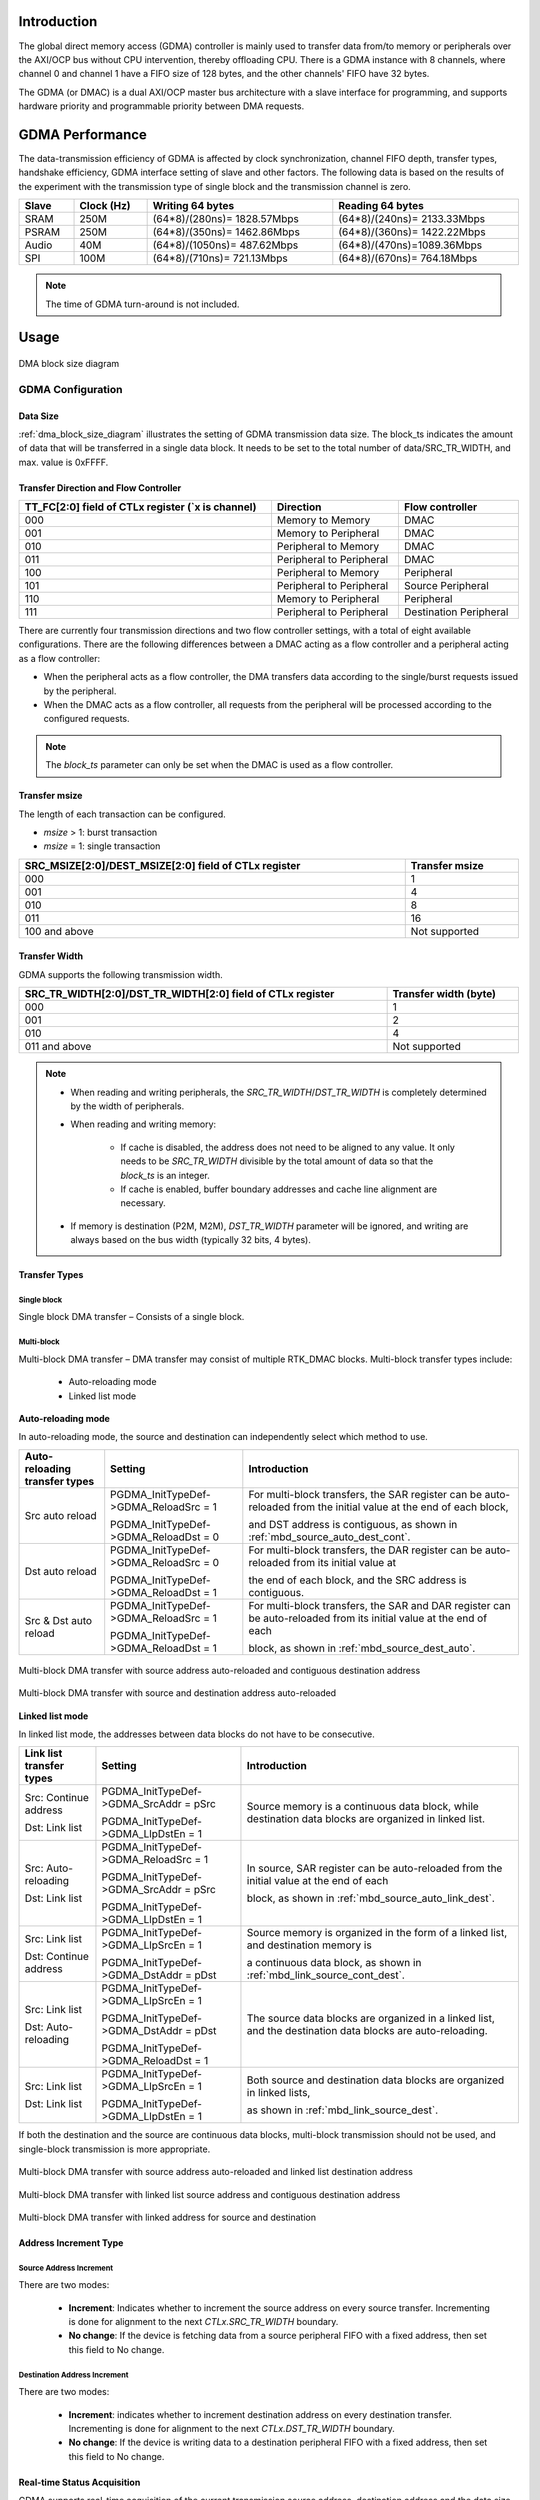.. _dmac:

Introduction
------------------------
The global direct memory access (GDMA) controller is mainly used to transfer data from/to memory or peripherals over the AXI/OCP bus without CPU intervention, thereby offloading CPU. There is a GDMA instance with 8 channels, where channel 0 and channel 1 have a FIFO size of 128 bytes, and the other channels' FIFO have 32 bytes.


The GDMA (or DMAC) is a dual AXI/OCP master bus architecture with a slave interface for programming, and supports hardware priority and programmable priority between DMA requests.

GDMA Performance
--------------------------------
The data-transmission efficiency of GDMA is affected by clock synchronization, channel FIFO depth, transfer types, handshake efficiency, GDMA interface setting of slave and other factors. The following data is based on the results of the experiment with the transmission type of single block and the transmission channel is zero.

.. table::
   :width: 100%
   :widths: auto

   +-------+------------+-----------------------------+-----------------------------+
   | Slave | Clock (Hz) | Writing 64 bytes            | Reading 64 bytes            |
   +=======+============+=============================+=============================+
   | SRAM  | 250M       | (64*8)/(280ns)= 1828.57Mbps | (64*8)/(240ns)= 2133.33Mbps |
   +-------+------------+-----------------------------+-----------------------------+
   | PSRAM | 250M       | (64*8)/(350ns)= 1462.86Mbps | (64*8)/(360ns)= 1422.22Mbps |
   +-------+------------+-----------------------------+-----------------------------+
   | Audio | 40M        | (64*8)/(1050ns)= 487.62Mbps | (64*8)/(470ns)=1089.36Mbps  |
   +-------+------------+-----------------------------+-----------------------------+
   | SPI   | 100M       | (64*8)/(710ns)= 721.13Mbps  | (64*8)/(670ns)= 764.18Mbps  |
   +-------+------------+-----------------------------+-----------------------------+


.. note::
   The time of GDMA turn-around is not included.


Usage
----------
.. figure:: ../figures/dma_block_size_diagram.svg
   :scale: 120%
   :align: center
   :name: dma_block_size_diagram

   DMA block size diagram

GDMA Configuration
~~~~~~~~~~~~~~~~~~~~~~~~~~~~~~~~~~~~
Data Size
^^^^^^^^^^^^^^^^^^
:ref:`dma_block_size_diagram` illustrates the setting of GDMA transmission data size. The block_ts indicates the amount of data that will be transferred in a single data block.
It needs to be set to the total number of data/SRC_TR_WIDTH, and max. value is 0xFFFF.

Transfer Direction and Flow Controller
^^^^^^^^^^^^^^^^^^^^^^^^^^^^^^^^^^^^^^^^^^^^^^^^^^^^^^^^^^^^^^^^^^^^^^^^^^^^

.. table::
   :width: 100%
   :widths: auto

   +-----------------------------------------------------+--------------------------+------------------------+
   | TT_FC[2:0] field of CTLx register (`x is channel)   | Direction                | Flow controller        |
   +=====================================================+==========================+========================+
   | 000                                                 | Memory to Memory         | DMAC                   |
   +-----------------------------------------------------+--------------------------+------------------------+
   | 001                                                 | Memory to Peripheral     | DMAC                   |
   +-----------------------------------------------------+--------------------------+------------------------+
   | 010                                                 | Peripheral to Memory     | DMAC                   |
   +-----------------------------------------------------+--------------------------+------------------------+
   | 011                                                 | Peripheral to Peripheral | DMAC                   |
   +-----------------------------------------------------+--------------------------+------------------------+
   | 100                                                 | Peripheral to Memory     | Peripheral             |
   +-----------------------------------------------------+--------------------------+------------------------+
   | 101                                                 | Peripheral to Peripheral | Source Peripheral      |
   +-----------------------------------------------------+--------------------------+------------------------+
   | 110                                                 | Memory to Peripheral     | Peripheral             |
   +-----------------------------------------------------+--------------------------+------------------------+
   | 111                                                 | Peripheral to Peripheral | Destination Peripheral |
   +-----------------------------------------------------+--------------------------+------------------------+


There are currently four transmission directions and two flow controller settings, with a total of eight available configurations.
There are the following differences between a DMAC acting as a flow controller and a peripheral acting as a flow controller:

- When the peripheral acts as a flow controller, the DMA transfers data according to the single/burst requests issued by the peripheral.

- When the DMAC acts as a flow controller, all requests from the peripheral will be processed according to the configured requests.

.. note::
   The `block_ts` parameter can only be set when the DMAC is used as a flow controller.


Transfer msize
^^^^^^^^^^^^^^^^^^^^^^^^^^^^
The length of each transaction can be configured.

- `msize` > 1: burst transaction

- `msize` = 1: single transaction

.. table::
   :width: 100%
   :widths: auto

   +-------------------------------------------------------+----------------+
   | SRC_MSIZE[2:0]/DEST_MSIZE[2:0] field of CTLx register | Transfer msize |
   +=======================================================+================+
   | 000                                                   | 1              |
   +-------------------------------------------------------+----------------+
   | 001                                                   | 4              |
   +-------------------------------------------------------+----------------+
   | 010                                                   | 8              |
   +-------------------------------------------------------+----------------+
   | 011                                                   | 16             |
   +-------------------------------------------------------+----------------+
   | 100 and above                                         | Not supported  |
   +-------------------------------------------------------+----------------+

Transfer Width
^^^^^^^^^^^^^^^^^^^^^^^^^^^^
GDMA supports the following transmission width.

.. table::
   :width: 100%
   :widths: auto

   +------------------------------------------------------------+-----------------------+
   | SRC_TR_WIDTH[2:0]/DST_TR_WIDTH[2:0] field of CTLx register | Transfer width (byte) |
   +============================================================+=======================+
   | 000                                                        | 1                     |
   +------------------------------------------------------------+-----------------------+
   | 001                                                        | 2                     |
   +------------------------------------------------------------+-----------------------+
   | 010                                                        | 4                     |
   +------------------------------------------------------------+-----------------------+
   | 011 and above                                              | Not supported         |
   +------------------------------------------------------------+-----------------------+

.. note::
      - When reading and writing peripherals, the `SRC_TR_WIDTH`/`DST_TR_WIDTH` is completely determined by the width of peripherals.

      - When reading and writing memory:

         - If cache is disabled, the address does not need to be aligned to any value. It only needs to be `SRC_TR_WIDTH` divisible by the total amount of data so that the `block_ts` is an integer.

         - If cache is enabled, buffer boundary addresses and cache line alignment are necessary.

      - If memory is destination (P2M, M2M), `DST_TR_WIDTH` parameter will be ignored, and writing are always based on the bus width (typically 32 bits, 4 bytes).


Transfer Types
^^^^^^^^^^^^^^^^^^^^^^^^^^^^
Single block
************************
Single block DMA transfer – Consists of a single block.

Multi-block
**********************
Multi-block DMA transfer – DMA transfer may consist of multiple RTK_DMAC blocks. Multi-block transfer types include:

   - Auto-reloading mode

   - Linked list mode

**Auto-reloading mode**

In auto-reloading mode, the source and destination can independently select which method to use.

.. table::
   :width: 100%
   :widths: auto

   +-------------------------------+----------------------------------------+-------------------------------------------------------------------------------------------------------------------+
   | Auto-reloading transfer types | Setting                                | Introduction                                                                                                      |
   +===============================+========================================+===================================================================================================================+
   | Src auto reload               | PGDMA_InitTypeDef->GDMA_ReloadSrc = 1  | For multi-block transfers, the SAR register can be auto-reloaded from the initial value at the end of each block, |
   |                               |                                        |                                                                                                                   |
   |                               | PGDMA_InitTypeDef->GDMA_ReloadDst = 0  | and DST address is contiguous, as shown in :ref:`mbd_source_auto_dest_cont`.                                      |
   +-------------------------------+----------------------------------------+-------------------------------------------------------------------------------------------------------------------+
   | Dst auto reload               | PGDMA_InitTypeDef->GDMA_ReloadSrc = 0  | For multi-block transfers, the DAR register can be auto-reloaded from its initial value at                        |
   |                               |                                        |                                                                                                                   |
   |                               | PGDMA_InitTypeDef->GDMA_ReloadDst = 1  | the end of each block, and the SRC address is contiguous.                                                         |
   +-------------------------------+----------------------------------------+-------------------------------------------------------------------------------------------------------------------+
   | Src & Dst auto reload         | PGDMA_InitTypeDef->GDMA_ReloadSrc = 1  | For multi-block transfers, the SAR and DAR register can be auto-reloaded from its initial value at the end of each|
   |                               |                                        |                                                                                                                   |
   |                               | PGDMA_InitTypeDef->GDMA_ReloadDst = 1  | block, as shown in :ref:`mbd_source_dest_auto`.                                                                   |
   +-------------------------------+----------------------------------------+-------------------------------------------------------------------------------------------------------------------+

.. figure:: ../figures/mbd_source_auto_dest_cont.png
   :scale: 70%
   :align: center
   :name: mbd_source_auto_dest_cont

   Multi-block DMA transfer with source address auto-reloaded and contiguous destination address

.. figure:: ../figures/mbd_source_dest_auto.png
   :scale: 70%
   :align: center
   :name: mbd_source_dest_auto
   
   Multi-block DMA transfer with source and destination address auto-reloaded

**Linked list mode**

In linked list mode, the addresses between data blocks do not have to be consecutive.

.. table::
   :width: 100%
   :widths: auto

   +--------------------------+-----------------------------------------+-------------------------------------------------------------------------------------------------------------+
   | Link list transfer types | Setting                                 | Introduction                                                                                                |
   +==========================+=========================================+=============================================================================================================+
   | Src: Continue address    | PGDMA_InitTypeDef->GDMA_SrcAddr = pSrc  | Source memory is a continuous data block, while destination data blocks are organized in linked list.       |
   |                          |                                         |                                                                                                             |
   | Dst: Link list           | PGDMA_InitTypeDef->GDMA_LlpDstEn = 1    |                                                                                                             |
   +--------------------------+-----------------------------------------+-------------------------------------------------------------------------------------------------------------+
   | Src: Auto-reloading      | PGDMA_InitTypeDef->GDMA_ReloadSrc = 1   | In source, SAR register can be auto-reloaded from the initial value at the end of each                      |
   |                          |                                         |                                                                                                             |
   | Dst: Link list           | PGDMA_InitTypeDef->GDMA_SrcAddr = pSrc  | block, as shown in :ref:`mbd_source_auto_link_dest`.                                                        |
   |                          |                                         |                                                                                                             |
   |                          | PGDMA_InitTypeDef->GDMA_LlpDstEn = 1    |                                                                                                             |
   +--------------------------+-----------------------------------------+-------------------------------------------------------------------------------------------------------------+
   | Src: Link list           | PGDMA_InitTypeDef->GDMA_LlpSrcEn = 1    | Source memory is organized in the form of a linked list, and destination memory is                          |
   |                          |                                         |                                                                                                             |
   | Dst: Continue address    | PGDMA_InitTypeDef->GDMA_DstAddr = pDst  | a continuous data block, as shown in :ref:`mbd_link_source_cont_dest`.                                      |                                                                                                         
   +--------------------------+-----------------------------------------+-------------------------------------------------------------------------------------------------------------+
   | Src: Link list           | PGDMA_InitTypeDef->GDMA_LlpSrcEn = 1    | The source data blocks are organized in a linked list, and the destination data blocks are auto-reloading.  |
   |                          |                                         |                                                                                                             |
   | Dst: Auto-reloading      | PGDMA_InitTypeDef->GDMA_DstAddr = pDst  |                                                                                                             |
   |                          |                                         |                                                                                                             |
   |                          | PGDMA_InitTypeDef->GDMA_ReloadDst = 1   |                                                                                                             |
   +--------------------------+-----------------------------------------+-------------------------------------------------------------------------------------------------------------+
   | Src: Link list           | PGDMA_InitTypeDef->GDMA_LlpSrcEn = 1    | Both source and destination data blocks are organized in linked lists,                                      |
   |                          |                                         |                                                                                                             |
   | Dst: Link list           | PGDMA_InitTypeDef->GDMA_LlpDstEn = 1    | as shown in :ref:`mbd_link_source_dest`.                                                                    |
   +--------------------------+-----------------------------------------+-------------------------------------------------------------------------------------------------------------+


If both the destination and the source are continuous data blocks, multi-block transmission should not be used, and single-block transmission is more appropriate.

.. figure:: ../figures/mbd_source_auto_link_dest.png
   :scale: 50%
   :align: center
   :name: mbd_source_auto_link_dest

   Multi-block DMA transfer with source address auto-reloaded and linked list destination address

.. figure:: ../figures/mbd_link_source_cont_dest.png
   :scale: 50%
   :align: center
   :name: mbd_link_source_cont_dest

   Multi-block DMA transfer with linked list source address and contiguous destination address
   
.. figure:: ../figures/mbd_link_source_dest.png
   :scale: 60%
   :align: center
   :name: mbd_link_source_dest

   Multi-block DMA transfer with linked address for source and destination


Address Increment Type
^^^^^^^^^^^^^^^^^^^^^^^^^^^^^^^^^^^^^^^^^^^^
Source Address Increment
************************************************
There are two modes:

   - **Increment**: Indicates whether to increment the source address on every source transfer. Incrementing is done for alignment to the next *CTLx.SRC_TR_WIDTH* boundary.

   - **No change**: If the device is fetching data from a source peripheral FIFO with a fixed address, then set this field to No change.

Destination Address Increment
**********************************************************
There are two modes:

   - **Increment**: indicates whether to increment destination address on every destination transfer. Incrementing is done for alignment to the next *CTLx.DST_TR_WIDTH* boundary.

   - **No change**: If the device is writing data to a destination peripheral FIFO with a fixed address, then set this field to No change.

Real-time Status Acquisition
^^^^^^^^^^^^^^^^^^^^^^^^^^^^^^^^^^^^^^^^^^^^^^^^^^^^^^^^
GDMA supports real-time acquisition of the current transmission source address, destination address and the data size that has been transmitted.
Call the corresponding APIs to read.

.. note::
   To get the amount of data that has been transferred, the `block_ts` must be greater than 768 at least, and cannot be read in an interrupt function; 
   otherwise, the value obtained is always 0.


Interrupt Type
^^^^^^^^^^^^^^^^^^^^^^^^^^^^
There are several supported interrupt type, these interrupts can be used independently or in combination.

.. table::
   :width: 100%
   :widths: auto

   +--------------------+------------------------------------------------------+
   | Interrupt type     | Introduction                                         |
   +====================+======================================================+
   | block interrupt    | Triggered by the completion of a data block transfer |
   +--------------------+------------------------------------------------------+
   | transfer interrupt | Occurs when all data blocks have been transferred    |
   +--------------------+------------------------------------------------------+
   | error interrupt    | There was a transfer error                           |
   +--------------------+------------------------------------------------------+


In particular, the transfer-completed condition of the linked list mode is that the pointer of the last data block pointing to the next data block is null.

.. note::
      - In multi-block, when the block in auto-reload mode is interrupted, the data will be transmitted after the interrupt processing function.

      - In linked list mode, when the block interruption comes, the data will still continue to be transmitted.


Secure
^^^^^^^^^^^^
To start secure transfer, users need to configure the security channel control bit in the register. Access for master interface and slave interface are secure when the secure bit is set. Secure channel can only be configured in secure world. Secure channel can access secure memory and non-secure memory. Non-secure channel can only access non-secure memory.

.. code-block:: C

   PGDMA_InitTypeDef->SecureTransfer = 1;

Suspend and Abort
^^^^^^^^^^^^^^^^^^^^^^^^^^^^^^^^^^
GDMA supports channel suspend resume and termination.

- To suspend a channel, just configure `CFGx.CH_SUSP`, but there is no guarantee that the current data transaction is completed. Combined with `CFGx.INACTIVE`, the channel can be safely paused without losing data.

- To resume data transmission after suspension, clear `CFGx.CH_SUSP`.

- To terminate data transfer, `CFGx.INACTIVE` must be continuously polled until this bit is set to 1, then the data transfer can be aborted.




.. note::
   The following is situation that channels is inactive:

      - ``CFGx.INACTIVE`` can only be activated after Memory has been written, and then canceled.

      - The data of peripheral is 4bytes, but the FIFO of DMAC is only 2 bytes. There is no writing at this time and ``CFGx.INACTIVE`` is activated directly.


Priority
^^^^^^^^^^^^^^^^
GDMA supports two kinds of channel priority:

- Software: the priority of each channel can be configured in the ``CFGx.CH_PRIOR``. The valid value is 0 ~ (``DMAC_NUM_CHANNELS``-1), where 0 is the highest priority value and (``DMAC_NUM_CHANNELS``-1) is the lowest priority value.

- Hardware: if two channel requests have the same software priority level, or if no software priority is configured, the channel with the lower number takes priority over the channel with the higher number. For example, channel 2 takes priority over channel 4.

Cache
^^^^^^^^^^
When DMA slave type is memory, you need to pay attention to cache operation. ``DCache_CleanInvalidate()`` should be called every time before DMA transmission starts.


The following steps should be added when executing DMA Rx/Tx.

.. table::
   :width: 100%
   :widths: auto

   +-----------+----------------------------------------------------------------------------------------------------------------------------------------------------------+
   | Operation | Step                                                                                                                                                     |
   +===========+==========================================================================================================================================================+
   | DMA Rx    | 1. Prepare DST buffer                                                                                                                                    |
   |           |                                                                                                                                                          |
   |           | 2. Do :func:`DCache_CleanInvalidate()` to avoid cache flush during DMA Rx                                                                                |
   |           |                                                                                                                                                          |
   |           | 3. Do DMA Rx configuration                                                                                                                               |
   |           |                                                                                                                                                          |
   |           | 4. Trigger DMA Rx interrupt                                                                                                                              |
   |           |                                                                                                                                                          |
   |           | 5. Do :func:`DCache_Invalidate()` in Rx Done Handler to clean the old data, to avoid the problem that the data in the cache is inconsistent.             |
   |           |                                                                                                                                                          |
   |           |    with the data in the memory after Rx done if the CPU read or write allocate the DST buffer during GDMA transmission.                                  |
   |           |                                                                                                                                                          |
   |           | .. note::                                                                                                                                                |
   |           |    During GDMA transmission, it is forbidden to write or cache flush DST buffer. (Taking                                                                 |
   |           |                                                                                                                                                          |
   |           |    ``{SDK}\component\example\peripheral\raw\uart\uart_dma_stream\src\main.c`` for example, ``uart_recv_string_done`` is DMA Rx Done Interrupt Handler)   |
   |           |                                                                                                                                                          |
   |           | .. code-block:: C                                                                                                                                        |  
   |           |                                                                                                                                                          |
   |           |    u32 uart_recv_string_done(void * data)                                                                                                                |
   |           |    {                                                                                                                                                     |
   |           |       UNUSED(data);                                                                                                                                      |
   |           |       // To solve the cache consistency problem, DMA mode needs it                                                                                       |
   |           |       DCache_Invalidate((u32)rx_buf, SRX_BUF_SZ);                                                                                                        |
   |           |       dma_free();                                                                                                                                        |
   |           |       rx_done = 1;                                                                                                                                       |
   |           |       return 0;                                                                                                                                          |
   |           |    }                                                                                                                                                     |
   |           |                                                                                                                                                          |
   |           |                                                                                                                                                          |
   |           | 6. CPU reads DST buffer                                                                                                                                  |
   +-----------+----------------------------------------------------------------------------------------------------------------------------------------------------------+
   | DMA Tx    | 1. CPU prepares SRC buffer data                                                                                                                          |
   |           |                                                                                                                                                          |
   |           | 2. Do :func:`DCache_CleanInvalidate()` for SRC buffer to synchronize the data                                                                            |
   |           |                                                                                                                                                          |
   |           | 3. Do DMA Tx configuration                                                                                                                               |
   |           |                                                                                                                                                          |
   |           | 4. Trigger DMA Tx interrupt                                                                                                                              |
   +-----------+----------------------------------------------------------------------------------------------------------------------------------------------------------+


Aligning the buffer address with the cache line will reduce the problem of inconsistent cache and memory data,
and details can be referred to Section :ref:`cache_consistency_using_dma`.

Demo for Single Block
~~~~~~~~~~~~~~~~~~~~~~~~~~~~~~~~~~~~~~~~~~
1. Allocate a free channel

   .. code-block:: C

      ch_num = GDMA_ChnlAlloc(gdma.index, (IRQ_FUN) Dma_memcpy_int, (u32)(&gdma), 3);

   This function also includes the following operation:

      - Register IRQ handler if use interrupt mode

      - Enable NVIC interrupt

      - Register the GDMA channel to use

2. Configure the interrupt type

   .. code-block:: C

      PGDMA_InitTypeDef->GDMA_IsrType = (TransferType | ErrType);

3. Configure interrupt handling function

   Clear the pending interrupt in the interrupt processing function.

   .. code-block:: C

      GDMA_ClearINT(0, PGDMA_InitTypeDef->GDMA_ChNum);

4. Configure transfer settings

   .. code-block:: C

      PGDMA_InitTypeDef->GDMA_SrcMsize   = MsizeEight;
      PGDMA_InitTypeDef->GDMA_SrcDataWidth = TrWidthFourBytes;
      PGDMA_InitTypeDef->GDMA_DstMsize = MsizeEight;
      PGDMA_InitTypeDef->GDMA_DstDataWidth = TrWidthFourBytes;
      PGDMA_InitTypeDef->GDMA_BlockSize = DMA_CPY_LEN >> 2;
      PGDMA_InitTypeDef->GDMA_DstInc = IncType; // if dst type is peripheral:no change
      PGDMA_InitTypeDef->GDMA_SrcInc = IncType; // if src type is peripheral:no change

5. Configure hardware handshake interface if slave is peripheral

   .. code-block:: C

      GDMA_InitStruct->GDMA_SrcHandshakeInterface= GDMA_HANDSHAKE_INTERFACE_AUDIO_RX;

   or

   .. code-block:: C

      GDMA_InitStruct->GDMA_DstHandshakeInterface = GDMA_HANDSHAKE_INTERFACE_AUDIO_TX;

6. Configure the transfer address

   .. code-block:: C

      PGDMA_InitTypeDef->GDMA_SrcAddr = (u32)BDSrcTest;
      PGDMA_InitTypeDef->GDMA_DstAddr = (u32)BDDstTest;

7. Program GDMA index, GDMA channel, data width, Msize, transfer direction, address increment mode, hardware handshake interface,
8. reload control, interrupt type, block size, multi-block configuration and the source and destination address using the :func:`GDMA_Init()` function.

   .. code-block:: C

      GDMA_Init(gdma.index, gdma.ch_num, PGDMA_InitTypeDef);

9. Cache clean invalidate

   .. code-block:: C

      DCache_CleanInvalidate();

10. Enable GDMA channel

   .. code-block:: C

      GDMA_Cmd(gdma.index, gdma.ch_num, ENABLE);

Demo for Multi-block
~~~~~~~~~~~~~~~~~~~~~~~~~~~~~~~~~~~~~~~~
This example is SRC auto reload, compared with single block, multi-block is different in :ref:`Step 2 <multi_block_demo_step_2>` to :ref:`Step 4 <multi_block_demo_step_4>`.

1. Allocate a free channel

   .. code-block:: C

      ch_num = GDMA_ChnlAlloc(gdma.index, (IRQ_FUN) Dma_memcpy_int, (u32)(&gdma), 3);

   This function also includes the following operation:

      - Register IRQ handler if use interrupt mode

      - Enable NVIC interrupt

      - Register the GDMA channel to use

.. _multi_block_demo_step_2:
2. Configure the interrupt type

   .. code-block:: C

      PGDMA_InitTypeDef->GDMA_IsrType = (BlockType | TransferType | ErrType);

3. Configure interrupt handling function

   a. Clear the interrupt.

      .. code-block:: C

         GDMA_ClearINT(0, GDMA_InitStruct->GDMA_ChNum);

   b. Clear the auto reload mode before the last block starts.

      .. code-block:: C

         GDMA_ChCleanAutoReload(0, GDMA_InitStruct->GDMA_ChNum, CLEAN_RELOAD_SRC);

.. _multi_block_demo_step_4:
4. Configure transfer settings

   .. code-block:: C

      PGDMA_InitTypeDef->GDMA_SrcMsize   = MsizeEight;
      PGDMA_InitTypeDef->GDMA_SrcDataWidth = TrWidthFourBytes;
      PGDMA_InitTypeDef->GDMA_DstMsize = MsizeEight;
      PGDMA_InitTypeDef->GDMA_DstDataWidth = TrWidthFourBytes;
      PGDMA_InitTypeDef->GDMA_BlockSize = DMA_CPY_LEN >> 2;
      PGDMA_InitTypeDef->GDMA_DstInc = IncType; // If DST type is peripheral: no change
      PGDMA_InitTypeDef->GDMA_SrcInc = IncType; // If SRC type is peripheral: no change
      PGDMA_InitTypeDef->GDMA_ReloadSrc = 1;
      PGDMA_InitTypeDef->GDMA_ReloadDst = 0;

5. Configure hardware handshake interface if slave is peripheral.

   .. code-block:: C

      GDMA_InitStruct->GDMA_SrcHandshakeInterface= GDMA_HANDSHAKE_INTERFACE_AUDIO_RX;

   or

   .. code-block:: C

      GDMA_InitStruct->GDMA_DstHandshakeInterface = GDMA_HANDSHAKE_INTERFACE_AUDIO_TX;

6. Configure the transfer address

   .. code-block:: C

      PGDMA_InitTypeDef->GDMA_SrcAddr = (u32)BDSrcTest;
      PGDMA_InitTypeDef->GDMA_DstAddr = (u32)BDDstTest;

7. Program GDMA index, GDMA channel, data width, Msize, transfer direction, address increment mode, hardware handshake interface,
 
   reload control, interrupt type, block size, multi-block configuration and the source and destination address using the :func:`GDMA_Init()` function.

   .. code-block:: C

      GDMA_Init(gdma.index, gdma.ch_num, PGDMA_InitTypeDef);

9.  Cache clean invalidate

   .. code-block:: C

      DCache_CleanInvalidate();

10. Enable GDMA channel

   .. code-block:: C

      GDMA_Cmd(gdma.index, gdma.ch_num, ENABLE);
